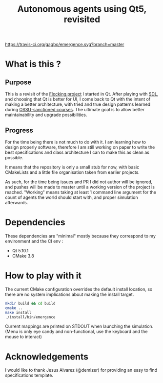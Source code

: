 #+TITLE: Autonomous agents using Qt5, revisited

#+CAPTION: Build Status
#+NAME: travis-ci-build
[[https://travis-ci.org/gagbo/emergence][https://travis-ci.org/gagbo/emergence.svg?branch=master]]
#+CAPTION: Code Coverage
#+NAME: codecov
[[https://codecov.io/gh/gagbo/emergence][https://codecov.io/gh/gagbo/emergence/branch/master/graph/badge.svg]]

* What is this ?
** Purpose
This is a revisit of the [[https://github.com/gagbo/Flocking][Flocking project]]
I started in Qt. After playing with [[https://github.com/gagbo/flocking_sdl][SDL]], and
choosing that Qt is better for UI, I come back to Qt with the intent of making
a better architecture, with tried and true design patterns learned during
[[https://github.com/ossu/computer-science][OSSU-sanctioned courses]].
The ultimate goal is to allow better maintainability and upgrade
possibilities.

** Progress
For the time being there is not much to do with it. I am learning how to
design properly software, therefore I am still working on paper to write the
best specifications and class architecture I can to make this as clean as
possible.

It means that the repository is only a small stub for now, with basic
CMakeLists and a little file organisation taken from earlier projects.

As such, for the time being
issues and PR I did not author will be ignored, and pushes will be made to
master until a working version of the project is reached. "Working" means
taking at least 1 command line argument for the count of agents the
world should start with, and proper simulation afterwards.


* Dependencies
  These dependencies are "minimal" mostly because they correspond to my
  environment and the CI env :
  - Qt 5.10.1
  - CMake 3.8


* How to play with it
The current CMake configuration overrides the default install location,
so there are no system implications about making the install target.

#+BEGIN_SRC bash
mkdir build && cd build
cmake ..
make install
./install/bin/emergence
#+END_SRC

Current mappings are printed on STDOUT when launching the simulation. (Menu
is only eye candy and non-functional, use the keyboard and the mouse to
interact)

* Acknowledgements
I would like to thank Jesus Alvarez (@demizer) for providing an easy to find
specifications template.
